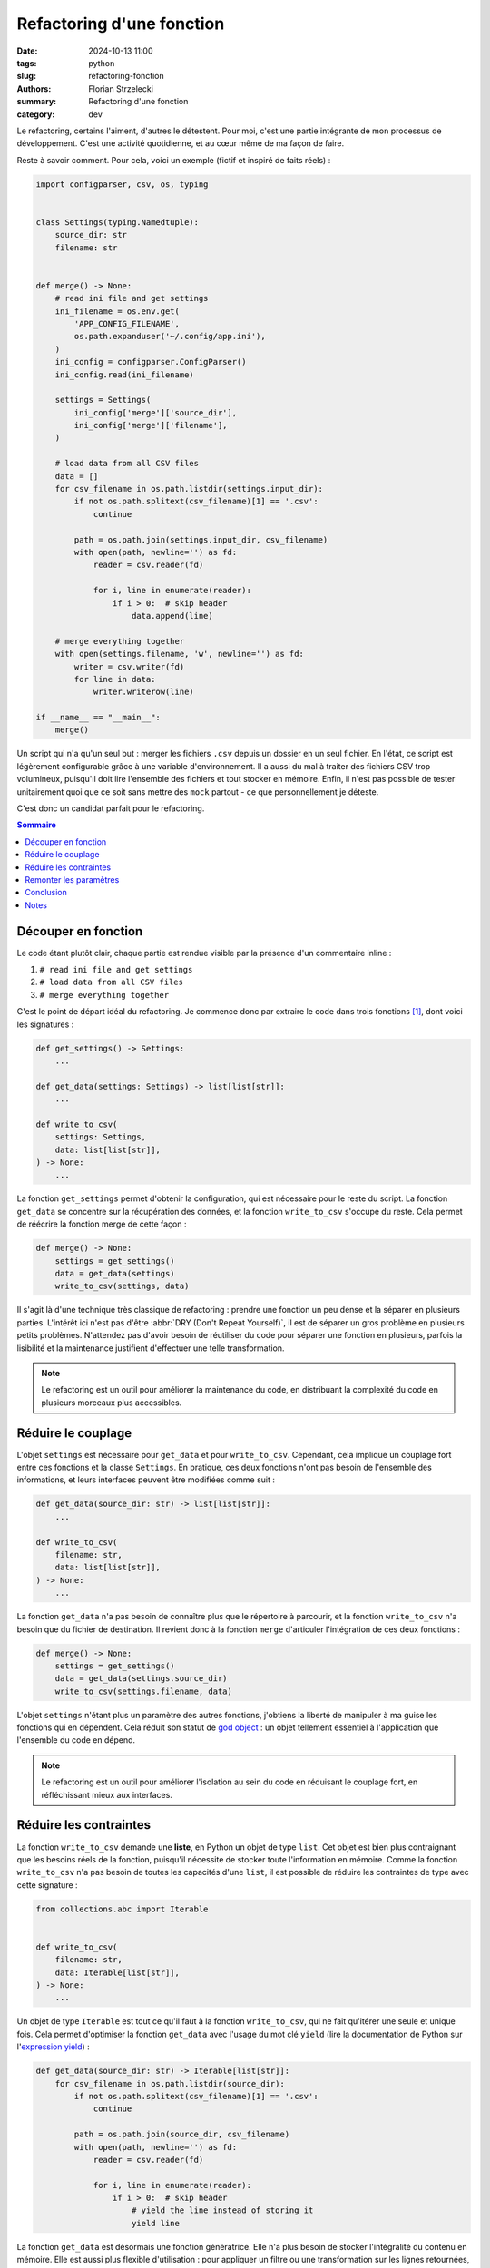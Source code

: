 ==========================
Refactoring d'une fonction
==========================

:date: 2024-10-13 11:00
:tags: python
:slug: refactoring-fonction
:authors: Florian Strzelecki
:summary: Refactoring d'une fonction
:category: dev

Le refactoring, certains l'aiment, d'autres le détestent. Pour moi, c'est une
partie intégrante de mon processus de développement. C'est une activité
quotidienne, et au cœur même de ma façon de faire.

Reste à savoir comment. Pour cela, voici un exemple (fictif et inspiré de
faits réels) :

.. code-block:: python

    import configparser, csv, os, typing


    class Settings(typing.Namedtuple):
        source_dir: str
        filename: str


    def merge() -> None:
        # read ini file and get settings
        ini_filename = os.env.get(
            'APP_CONFIG_FILENAME',
            os.path.expanduser('~/.config/app.ini'),
        )
        ini_config = configparser.ConfigParser()
        ini_config.read(ini_filename)

        settings = Settings(
            ini_config['merge']['source_dir'],
            ini_config['merge']['filename'],
        )

        # load data from all CSV files
        data = []
        for csv_filename in os.path.listdir(settings.input_dir):
            if not os.path.splitext(csv_filename)[1] == '.csv':
                continue

            path = os.path.join(settings.input_dir, csv_filename)
            with open(path, newline='') as fd:
                reader = csv.reader(fd)

                for i, line in enumerate(reader):
                    if i > 0:  # skip header
                        data.append(line)

        # merge everything together
        with open(settings.filename, 'w', newline='') as fd:
            writer = csv.writer(fd)
            for line in data:
                writer.writerow(line)

    if __name__ == "__main__":
        merge()

Un script qui n'a qu'un seul but : merger les fichiers ``.csv`` depuis un
dossier en un seul fichier. En l'état, ce script est légèrement configurable
grâce à une variable d'environnement. Il a aussi du mal à traiter des fichiers
CSV trop volumineux, puisqu'il doit lire l'ensemble des fichiers et tout
stocker en mémoire. Enfin, il n'est pas possible de tester unitairement quoi
que ce soit sans mettre des ``mock`` partout - ce que personnellement je
déteste.

C'est donc un candidat parfait pour le refactoring.

.. contents:: Sommaire

Découper en fonction
====================

Le code étant plutôt clair, chaque partie est rendue visible par la présence
d'un commentaire inline :

1. ``# read ini file and get settings``
2. ``# load data from all CSV files``
3. ``# merge everything together``

C'est le point de départ idéal du refactoring. Je commence donc par extraire
le code dans trois fonctions [#]_, dont voici les signatures :

.. code-block:: python

    def get_settings() -> Settings:
        ...

    def get_data(settings: Settings) -> list[list[str]]:
        ...

    def write_to_csv(
        settings: Settings,
        data: list[list[str]],
    ) -> None:
        ...

La fonction ``get_settings`` permet d'obtenir la configuration, qui est
nécessaire pour le reste du script. La fonction ``get_data`` se concentre sur
la récupération des données, et la fonction ``write_to_csv`` s'occupe du reste.
Cela permet de réécrire la fonction merge de cette façon :

.. code-block:: python

    def merge() -> None:
        settings = get_settings()
        data = get_data(settings)
        write_to_csv(settings, data)

Il s'agit là d'une technique très classique de refactoring : prendre une
fonction un peu dense et la séparer en plusieurs parties. L'intérêt ici n'est
pas d'être :abbr:`DRY (Don't Repeat Yourself)`, il est de séparer un gros
problème en plusieurs petits problèmes. N'attendez pas d'avoir besoin de
réutiliser du code pour séparer une fonction en plusieurs, parfois la
lisibilité et la maintenance justifient d'effectuer une telle transformation.

.. note::

    Le refactoring est un outil pour améliorer la maintenance du code, en
    distribuant la complexité du code en plusieurs morceaux plus accessibles.


Réduire le couplage
===================

L'objet ``settings`` est nécessaire pour ``get_data`` et pour ``write_to_csv``.
Cependant, cela implique un couplage fort entre ces fonctions et la classe
``Settings``. En pratique, ces deux fonctions n'ont pas besoin de l'ensemble
des informations, et leurs interfaces peuvent être modifiées comme suit :

.. code-block:: python

    def get_data(source_dir: str) -> list[list[str]]:
        ...

    def write_to_csv(
        filename: str,
        data: list[list[str]],
    ) -> None:
        ...

La fonction ``get_data`` n'a pas besoin de connaître plus que le répertoire à
parcourir, et la fonction ``write_to_csv`` n'a besoin que du fichier de
destination. Il revient donc à la fonction ``merge`` d'articuler l'intégration
de ces deux fonctions :

.. code-block:: python

    def merge() -> None:
        settings = get_settings()
        data = get_data(settings.source_dir)
        write_to_csv(settings.filename, data)

L'objet ``settings`` n'étant plus un paramètre des autres fonctions, j'obtiens
la liberté de manipuler à ma guise les fonctions qui en dépendent. Cela réduit
son statut de `god object`__ : un objet tellement essentiel à l'application que
l'ensemble du code en dépend.

.. note::

    Le refactoring est un outil pour améliorer l'isolation au sein du code en
    réduisant le couplage fort, en réfléchissant mieux aux interfaces.

.. __: https://en.wikipedia.org/wiki/God_object


Réduire les contraintes
=======================

La fonction ``write_to_csv`` demande une **liste**, en Python un objet de type
``list``. Cet objet est bien plus contraignant que les besoins réels de la
fonction, puisqu'il nécessite de stocker toute l'information en mémoire. Comme
la fonction ``write_to_csv`` n'a pas besoin de toutes les capacités d'une
``list``, il est possible de réduire les contraintes de type avec cette
signature :

.. code-block:: python

    from collections.abc import Iterable


    def write_to_csv(
        filename: str,
        data: Iterable[list[str]],
    ) -> None:
        ...


Un objet de type ``Iterable`` est tout ce qu'il faut à la fonction
``write_to_csv``, qui ne fait qu'itérer une seule et unique fois. Cela
permet d'optimiser la fonction ``get_data`` avec l'usage du mot clé ``yield``
(lire la documentation de Python sur l'`expression yield`__) :

.. code-block:: python

    def get_data(source_dir: str) -> Iterable[list[str]]:
        for csv_filename in os.path.listdir(source_dir):
            if not os.path.splitext(csv_filename)[1] == '.csv':
                continue

            path = os.path.join(source_dir, csv_filename)
            with open(path, newline='') as fd:
                reader = csv.reader(fd)

                for i, line in enumerate(reader):
                    if i > 0:  # skip header
                        # yield the line instead of storing it
                        yield line

La fonction ``get_data`` est désormais une fonction génératrice. Elle n'a plus
besoin de stocker l'intégralité du contenu en mémoire. Elle est aussi plus
flexible d'utilisation : pour appliquer un filtre ou une transformation sur les
lignes retournées, il n'est pas nécessaire de passer par une liste, une
`expression génératrice <{filename}list-comprehension.rst>`_ fera l'affaire
puisqu'elle retourne un ``Iterable`` aussi.

.. note::

    Le refactoring est un outil pour améliorer la flexibilité du code et en
    optimiser les usages.

.. __: https://docs.python.org/3/reference/expressions.html#yield-expressions


Remonter les paramètres
=======================

Jusqu'à présent nous nous sommes intéressés aux deux dernières fonctions, en
laissant de côté la fonction ``get_settings`` que voici en intégralité et avec
tout son contexte :

.. code-block:: python

    import configparser, os, typing


    class Settings(typing.Namedtuple):
        source_dir: str
        filename: str


    def get_settings() -> Settings:
        ini_filename = os.env.get(
            'APP_CONFIG_FILENAME',
            os.path.expanduser('~/.config/app.ini'),
        )
        ini_config = configparser.ConfigParser()
        ini_config.read(ini_filename)

        return Settings(
            ini_config['merge']['source_dir'],
            ini_config['merge']['filename'],
        )

Cette fonction n'est pas très pratique à tester, puisqu'elle se repose sur la
présence d'une variable d'environnement. Cela veut dire que dans tous les tests
de cette fonction **et de toutes les fonctions qui en ont besoin**, il faut
mettre en place un mock de l'environnement.

Pour éviter cela, je peux mettre le nom du fichier en paramètre de la fonction,
et laisser la fonction ``merge`` être responsable du reste :

.. code-block:: python

    def get_settings(filename: str) -> Settings:
        ...

    def merge() -> None:
        ini_filename = os.env.get(
            'APP_CONFIG_FILENAME',
            os.path.expanduser('~/.config/app.ini'),
        )

        settings = get_settings(ini_filename)
        data = get_data(settings.source_dir)
        write_to_csv(settings.filename, data)

Cependant... la fonction merge n'a pas besoin de savoir comment récupérer ce
fichier de configuration, et en poussant la logique plus loin, nous pouvons
considérer qu'il n'est pas de la responsabilité de la fonction de savoir
comment obtenir un fichier de configuration en premier lieu !

.. code-block:: python

    def merge(settings: Settings) -> None:
        data = get_data(settings.source_dir)
        write_to_csv(settings.filename, data)


    if __name__ == '__main__':
        ini_filename = os.env.get(
            'APP_CONFIG_FILENAME',
            os.path.expanduser('~/.config/app.ini'),
        )

        settings = get_settings(ini_filename)
        merge(settings)

Les conséquences de ce choix ne sont pas anodines : j'assigne à la fonction
``merge`` la responsabilité de la logique métier, c'est à dire les actions à
mener d'un point de vue fonctionnel. Tout le reste, c'est à dire l'intégration
avec le système, est remonté le plus haut possible, c'est à dire dans la
section ``__main__`` du script. Et il en va de même du côté des tests :

* tester le comportement de ``merge`` et des autres fonctions ne nécessite plus
  de savoir où se trouve le fichier de configuration, son existence étant
  abstraite au travers de la classe ``Settings`` ;
* pour tester l'ensemble de la fonctionnalité, il est nécessaire d'exécuter la
  commande python du point de vue de l'utilisateur, et sans connaissance du
  code ;

ce qui correspond à ma philosophie de tests [#]_. D'un côté, je vais pouvoir
tester le **comportement du code** en mode boîte blanche. De l'autre, je peux
tester le **fonctionnement de l'application** en mode boîte noire.

.. note::

    Le refactoring est un outil d'amélioration de votre architecture logicielle
    en vous aidant à répartir au mieux les responsabilités de chaque partie.


Conclusion
==========

Avec cet exemple, j'espère partager mon approche du code et l'usage que j'ai du
*refactoring*. J'aime séparer le code par domaine de responsabilité, et j'aime
réduire le couplage entre les différents composants, et qui n'aime pas une
belle optimisation de performance sans compromettre la maintenabilité ?

Je ne fais que toucher la surface [#]_, puisque je n'ai pas abordé les outils
d'aide et d'assistance au refactoring, comme `mypy`__ ou les tests. Ici, je me
suis plutôt concentré sur la flexibilité et la maintenance plutôt que sur
l'optimisation et l'ajout de fonctionnalités. J'espère cependant que cela vous
aidera à réfléchir à vos pratiques de refactoring la prochaine fois que vous
serez en face de votre code.

.. __: https://mypy-lang.org/


Notes
=====

Merci à `Kaci Adjou`__ pour sa relecture, qui m'évita quelques erreurs
d'inattention.

.. [#] L'implémentation de ces trois fonctions est un exercice laissé au
       lecteur. Je crois en vous.
.. [#] Philosophie de tests qui demande un autre article à elle seule.
.. [#] D'ailleurs, vous avez peut-être vu plusieurs lignes qui mériteraient
       d'être modifiées...

.. __: https://github.com/Bruce1347
